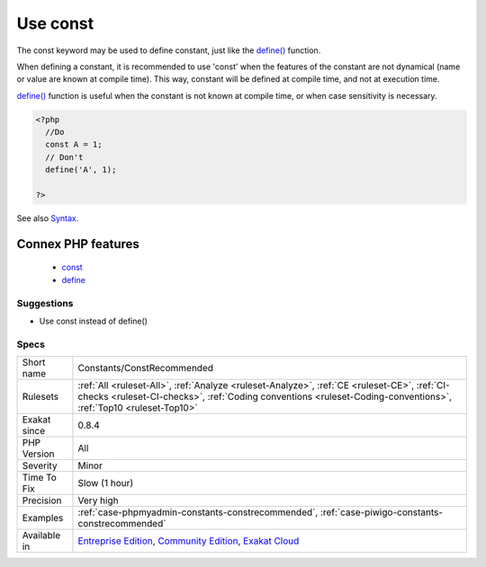 .. _constants-constrecommended:

.. _use-const:

Use const
+++++++++

.. meta::
	:description:
		Use const: The const keyword may be used to define constant, just like the define() function.
	:twitter:card: summary_large_image
	:twitter:site: @exakat
	:twitter:title: Use const
	:twitter:description: Use const: The const keyword may be used to define constant, just like the define() function
	:twitter:creator: @exakat
	:twitter:image:src: https://www.exakat.io/wp-content/uploads/2020/06/logo-exakat.png
	:og:image: https://www.exakat.io/wp-content/uploads/2020/06/logo-exakat.png
	:og:title: Use const
	:og:type: article
	:og:description: The const keyword may be used to define constant, just like the define() function
	:og:url: https://php-tips.readthedocs.io/en/latest/tips/Constants/ConstRecommended.html
	:og:locale: en
The const keyword may be used to define constant, just like the `define() <https://www.php.net/define>`_ function. 

When defining a constant, it is recommended to use 'const' when the features of the constant are not dynamical (name or value are known at compile time). 
This way, constant will be defined at compile time, and not at execution time. 



`define() <https://www.php.net/define>`_ function is useful when the constant is not known at compile time, or when case sensitivity is necessary.

.. code-block:: php
   
   <?php
     //Do
     const A = 1;
     // Don't 
     define('A', 1);
     
   ?>

See also `Syntax <https://www.php.net/manual/en/language.constants.syntax.php>`_.

Connex PHP features
-------------------

  + `const <https://php-dictionary.readthedocs.io/en/latest/dictionary/const.ini.html>`_
  + `define <https://php-dictionary.readthedocs.io/en/latest/dictionary/define.ini.html>`_


Suggestions
___________

* Use const instead of define()




Specs
_____

+--------------+----------------------------------------------------------------------------------------------------------------------------------------------------------------------------------------------------------------+
| Short name   | Constants/ConstRecommended                                                                                                                                                                                     |
+--------------+----------------------------------------------------------------------------------------------------------------------------------------------------------------------------------------------------------------+
| Rulesets     | :ref:`All <ruleset-All>`, :ref:`Analyze <ruleset-Analyze>`, :ref:`CE <ruleset-CE>`, :ref:`CI-checks <ruleset-CI-checks>`, :ref:`Coding conventions <ruleset-Coding-conventions>`, :ref:`Top10 <ruleset-Top10>` |
+--------------+----------------------------------------------------------------------------------------------------------------------------------------------------------------------------------------------------------------+
| Exakat since | 0.8.4                                                                                                                                                                                                          |
+--------------+----------------------------------------------------------------------------------------------------------------------------------------------------------------------------------------------------------------+
| PHP Version  | All                                                                                                                                                                                                            |
+--------------+----------------------------------------------------------------------------------------------------------------------------------------------------------------------------------------------------------------+
| Severity     | Minor                                                                                                                                                                                                          |
+--------------+----------------------------------------------------------------------------------------------------------------------------------------------------------------------------------------------------------------+
| Time To Fix  | Slow (1 hour)                                                                                                                                                                                                  |
+--------------+----------------------------------------------------------------------------------------------------------------------------------------------------------------------------------------------------------------+
| Precision    | Very high                                                                                                                                                                                                      |
+--------------+----------------------------------------------------------------------------------------------------------------------------------------------------------------------------------------------------------------+
| Examples     | :ref:`case-phpmyadmin-constants-constrecommended`, :ref:`case-piwigo-constants-constrecommended`                                                                                                               |
+--------------+----------------------------------------------------------------------------------------------------------------------------------------------------------------------------------------------------------------+
| Available in | `Entreprise Edition <https://www.exakat.io/entreprise-edition>`_, `Community Edition <https://www.exakat.io/community-edition>`_, `Exakat Cloud <https://www.exakat.io/exakat-cloud/>`_                        |
+--------------+----------------------------------------------------------------------------------------------------------------------------------------------------------------------------------------------------------------+


